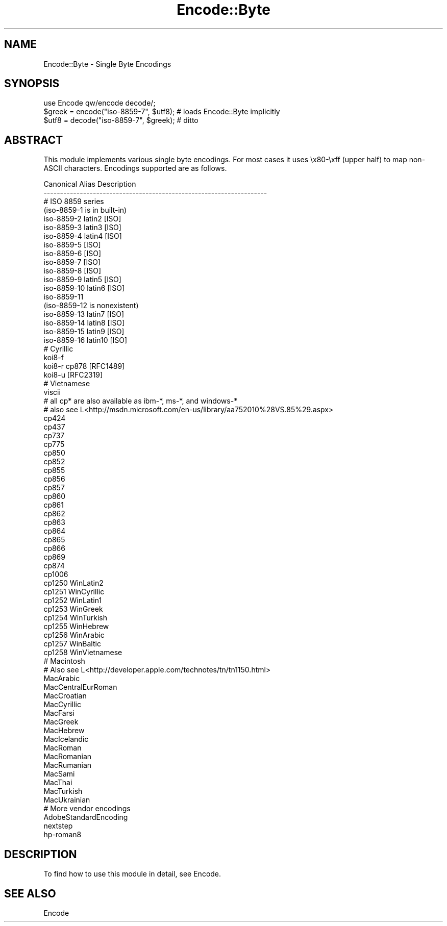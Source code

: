.\" Automatically generated by Pod::Man 4.11 (Pod::Simple 3.35)
.\"
.\" Standard preamble:
.\" ========================================================================
.de Sp \" Vertical space (when we can't use .PP)
.if t .sp .5v
.if n .sp
..
.de Vb \" Begin verbatim text
.ft CW
.nf
.ne \\$1
..
.de Ve \" End verbatim text
.ft R
.fi
..
.\" Set up some character translations and predefined strings.  \*(-- will
.\" give an unbreakable dash, \*(PI will give pi, \*(L" will give a left
.\" double quote, and \*(R" will give a right double quote.  \*(C+ will
.\" give a nicer C++.  Capital omega is used to do unbreakable dashes and
.\" therefore won't be available.  \*(C` and \*(C' expand to `' in nroff,
.\" nothing in troff, for use with C<>.
.tr \(*W-
.ds C+ C\v'-.1v'\h'-1p'\s-2+\h'-1p'+\s0\v'.1v'\h'-1p'
.ie n \{\
.    ds -- \(*W-
.    ds PI pi
.    if (\n(.H=4u)&(1m=24u) .ds -- \(*W\h'-12u'\(*W\h'-12u'-\" diablo 10 pitch
.    if (\n(.H=4u)&(1m=20u) .ds -- \(*W\h'-12u'\(*W\h'-8u'-\"  diablo 12 pitch
.    ds L" ""
.    ds R" ""
.    ds C` ""
.    ds C' ""
'br\}
.el\{\
.    ds -- \|\(em\|
.    ds PI \(*p
.    ds L" ``
.    ds R" ''
.    ds C`
.    ds C'
'br\}
.\"
.\" Escape single quotes in literal strings from groff's Unicode transform.
.ie \n(.g .ds Aq \(aq
.el       .ds Aq '
.\"
.\" If the F register is >0, we'll generate index entries on stderr for
.\" titles (.TH), headers (.SH), subsections (.SS), items (.Ip), and index
.\" entries marked with X<> in POD.  Of course, you'll have to process the
.\" output yourself in some meaningful fashion.
.\"
.\" Avoid warning from groff about undefined register 'F'.
.de IX
..
.nr rF 0
.if \n(.g .if rF .nr rF 1
.if (\n(rF:(\n(.g==0)) \{\
.    if \nF \{\
.        de IX
.        tm Index:\\$1\t\\n%\t"\\$2"
..
.        if !\nF==2 \{\
.            nr % 0
.            nr F 2
.        \}
.    \}
.\}
.rr rF
.\"
.\" Accent mark definitions (@(#)ms.acc 1.5 88/02/08 SMI; from UCB 4.2).
.\" Fear.  Run.  Save yourself.  No user-serviceable parts.
.    \" fudge factors for nroff and troff
.if n \{\
.    ds #H 0
.    ds #V .8m
.    ds #F .3m
.    ds #[ \f1
.    ds #] \fP
.\}
.if t \{\
.    ds #H ((1u-(\\\\n(.fu%2u))*.13m)
.    ds #V .6m
.    ds #F 0
.    ds #[ \&
.    ds #] \&
.\}
.    \" simple accents for nroff and troff
.if n \{\
.    ds ' \&
.    ds ` \&
.    ds ^ \&
.    ds , \&
.    ds ~ ~
.    ds /
.\}
.if t \{\
.    ds ' \\k:\h'-(\\n(.wu*8/10-\*(#H)'\'\h"|\\n:u"
.    ds ` \\k:\h'-(\\n(.wu*8/10-\*(#H)'\`\h'|\\n:u'
.    ds ^ \\k:\h'-(\\n(.wu*10/11-\*(#H)'^\h'|\\n:u'
.    ds , \\k:\h'-(\\n(.wu*8/10)',\h'|\\n:u'
.    ds ~ \\k:\h'-(\\n(.wu-\*(#H-.1m)'~\h'|\\n:u'
.    ds / \\k:\h'-(\\n(.wu*8/10-\*(#H)'\z\(sl\h'|\\n:u'
.\}
.    \" troff and (daisy-wheel) nroff accents
.ds : \\k:\h'-(\\n(.wu*8/10-\*(#H+.1m+\*(#F)'\v'-\*(#V'\z.\h'.2m+\*(#F'.\h'|\\n:u'\v'\*(#V'
.ds 8 \h'\*(#H'\(*b\h'-\*(#H'
.ds o \\k:\h'-(\\n(.wu+\w'\(de'u-\*(#H)/2u'\v'-.3n'\*(#[\z\(de\v'.3n'\h'|\\n:u'\*(#]
.ds d- \h'\*(#H'\(pd\h'-\w'~'u'\v'-.25m'\f2\(hy\fP\v'.25m'\h'-\*(#H'
.ds D- D\\k:\h'-\w'D'u'\v'-.11m'\z\(hy\v'.11m'\h'|\\n:u'
.ds th \*(#[\v'.3m'\s+1I\s-1\v'-.3m'\h'-(\w'I'u*2/3)'\s-1o\s+1\*(#]
.ds Th \*(#[\s+2I\s-2\h'-\w'I'u*3/5'\v'-.3m'o\v'.3m'\*(#]
.ds ae a\h'-(\w'a'u*4/10)'e
.ds Ae A\h'-(\w'A'u*4/10)'E
.    \" corrections for vroff
.if v .ds ~ \\k:\h'-(\\n(.wu*9/10-\*(#H)'\s-2\u~\d\s+2\h'|\\n:u'
.if v .ds ^ \\k:\h'-(\\n(.wu*10/11-\*(#H)'\v'-.4m'^\v'.4m'\h'|\\n:u'
.    \" for low resolution devices (crt and lpr)
.if \n(.H>23 .if \n(.V>19 \
\{\
.    ds : e
.    ds 8 ss
.    ds o a
.    ds d- d\h'-1'\(ga
.    ds D- D\h'-1'\(hy
.    ds th \o'bp'
.    ds Th \o'LP'
.    ds ae ae
.    ds Ae AE
.\}
.rm #[ #] #H #V #F C
.\" ========================================================================
.\"
.IX Title "Encode::Byte 3"
.TH Encode::Byte 3 "2019-10-21" "perl v5.30.3" "Perl Programmers Reference Guide"
.\" For nroff, turn off justification.  Always turn off hyphenation; it makes
.\" way too many mistakes in technical documents.
.if n .ad l
.nh
.SH "NAME"
Encode::Byte \- Single Byte Encodings
.SH "SYNOPSIS"
.IX Header "SYNOPSIS"
.Vb 3
\&    use Encode qw/encode decode/; 
\&    $greek = encode("iso\-8859\-7", $utf8);  # loads Encode::Byte implicitly
\&    $utf8  = decode("iso\-8859\-7", $greek); # ditto
.Ve
.SH "ABSTRACT"
.IX Header "ABSTRACT"
This module implements various single byte encodings.  For most cases it uses
\&\ex80\-\exff (upper half) to map non-ASCII characters.  Encodings
supported are as follows.
.PP
.Vb 10
\&  Canonical      Alias                                Description
\&  \-\-\-\-\-\-\-\-\-\-\-\-\-\-\-\-\-\-\-\-\-\-\-\-\-\-\-\-\-\-\-\-\-\-\-\-\-\-\-\-\-\-\-\-\-\-\-\-\-\-\-\-\-\-\-\-\-\-\-\-\-\-\-\-\-\-\-\-
\&  # ISO 8859 series
\&  (iso\-8859\-1   is in built\-in)
\&  iso\-8859\-2    latin2                                       [ISO]
\&  iso\-8859\-3    latin3                                       [ISO]
\&  iso\-8859\-4    latin4                                       [ISO]
\&  iso\-8859\-5                                                 [ISO]
\&  iso\-8859\-6                                                 [ISO]
\&  iso\-8859\-7                                                 [ISO]
\&  iso\-8859\-8                                                 [ISO]
\&  iso\-8859\-9    latin5                                       [ISO]
\&  iso\-8859\-10   latin6                                       [ISO]
\&  iso\-8859\-11
\&  (iso\-8859\-12 is nonexistent)
\&  iso\-8859\-13   latin7                                       [ISO]
\&  iso\-8859\-14   latin8                                       [ISO]
\&  iso\-8859\-15   latin9                                       [ISO]
\&  iso\-8859\-16   latin10                                      [ISO]
\&
\&  # Cyrillic
\&  koi8\-f                                        
\&  koi8\-r        cp878                                    [RFC1489]
\&  koi8\-u                                                 [RFC2319]
\&
\&  # Vietnamese
\&  viscii
\&
\&  # all cp* are also available as ibm\-*, ms\-*, and windows\-*
\&  # also see L<http://msdn.microsoft.com/en\-us/library/aa752010%28VS.85%29.aspx>
\&
\&  cp424  
\&  cp437  
\&  cp737  
\&  cp775  
\&  cp850  
\&  cp852  
\&  cp855  
\&  cp856  
\&  cp857  
\&  cp860  
\&  cp861  
\&  cp862  
\&  cp863  
\&  cp864  
\&  cp865  
\&  cp866  
\&  cp869  
\&  cp874  
\&  cp1006  
\&  cp1250        WinLatin2
\&  cp1251        WinCyrillic
\&  cp1252        WinLatin1
\&  cp1253        WinGreek
\&  cp1254        WinTurkish
\&  cp1255        WinHebrew
\&  cp1256        WinArabic
\&  cp1257        WinBaltic
\&  cp1258        WinVietnamese
\&
\&  # Macintosh
\&  # Also see L<http://developer.apple.com/technotes/tn/tn1150.html>
\&  MacArabic  
\&  MacCentralEurRoman  
\&  MacCroatian  
\&  MacCyrillic  
\&  MacFarsi  
\&  MacGreek  
\&  MacHebrew  
\&  MacIcelandic  
\&  MacRoman  
\&  MacRomanian  
\&  MacRumanian  
\&  MacSami  
\&  MacThai  
\&  MacTurkish  
\&  MacUkrainian  
\&
\&  # More vendor encodings
\&  AdobeStandardEncoding
\&  nextstep
\&  hp\-roman8
.Ve
.SH "DESCRIPTION"
.IX Header "DESCRIPTION"
To find how to use this module in detail, see Encode.
.SH "SEE ALSO"
.IX Header "SEE ALSO"
Encode
